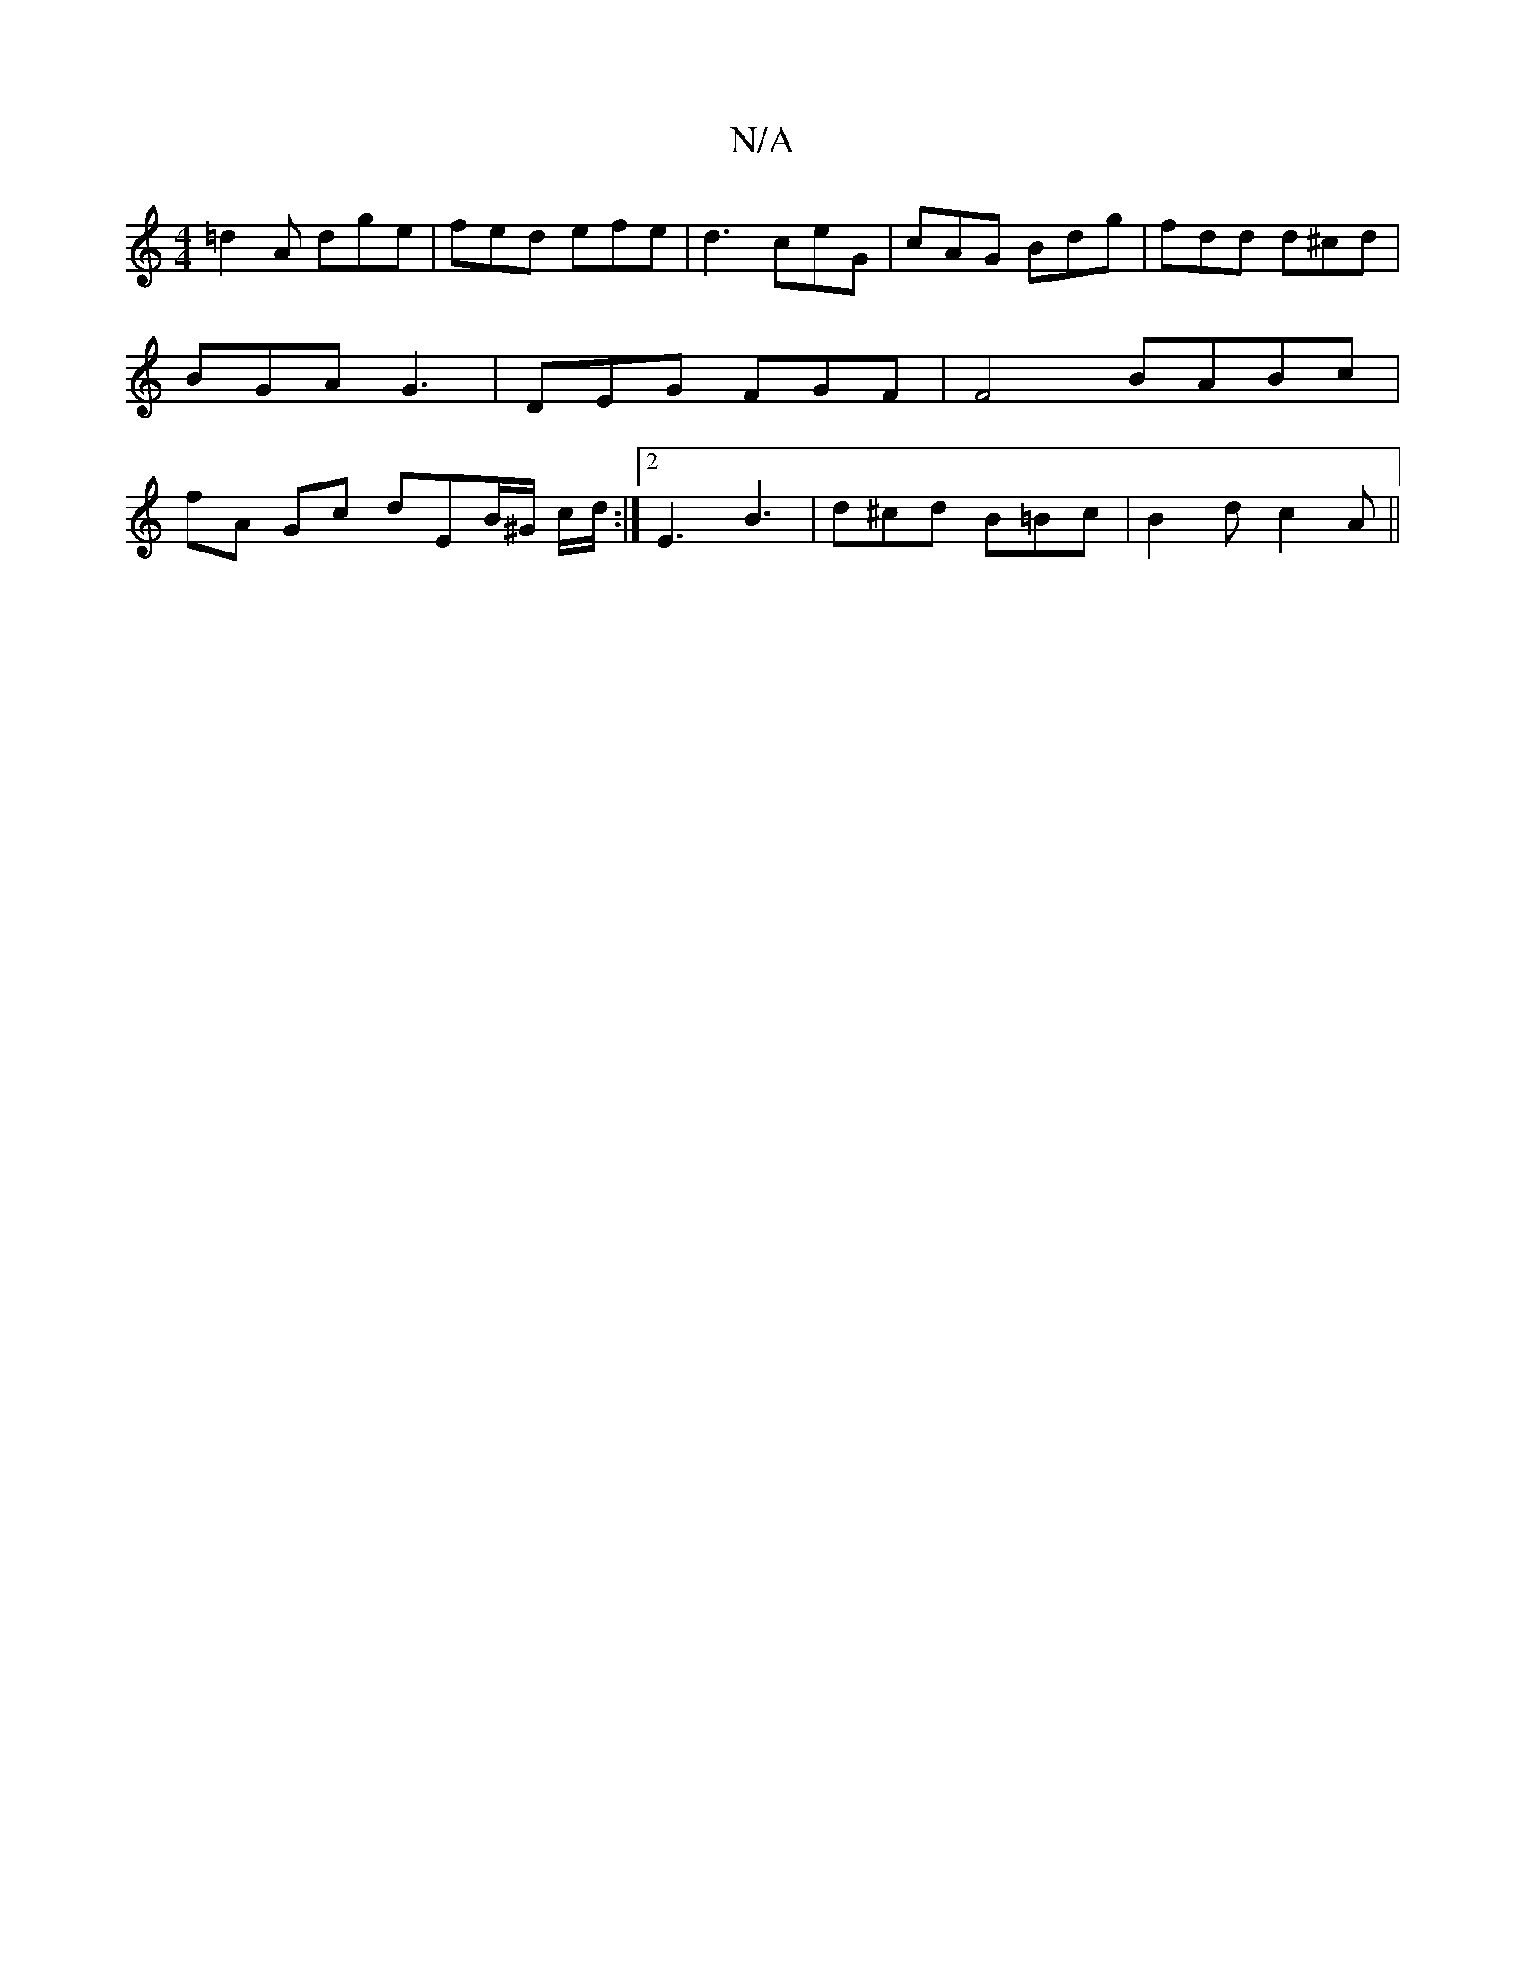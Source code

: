 X:1
T:N/A
M:4/4
R:N/A
K:Cmajor
=d2 A dge | fed efe | d3 ceG | cAG Bdg | fdd d^cd | BGA G3 | DEG FGF | F4 BABc | fA Gc dEB/^G/ c/d/:|2 E3 B3 | d^cd B=Bc | B2 d c2A ||

c>BA |: Bec dcA | GFG AFD | ~B3 GAB | cAF GGG | ~eAB A2 e | dcB 
